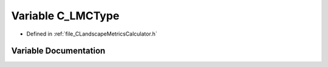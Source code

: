 .. _exhale_variable__c_landscape_metrics_calculator_8h_1a313f8f464b6baecde913c4346e110f71:

Variable C_LMCType
==================

- Defined in :ref:`file_CLandscapeMetricsCalculator.h`


Variable Documentation
----------------------


.. doxygenvariable:: C_LMCType
